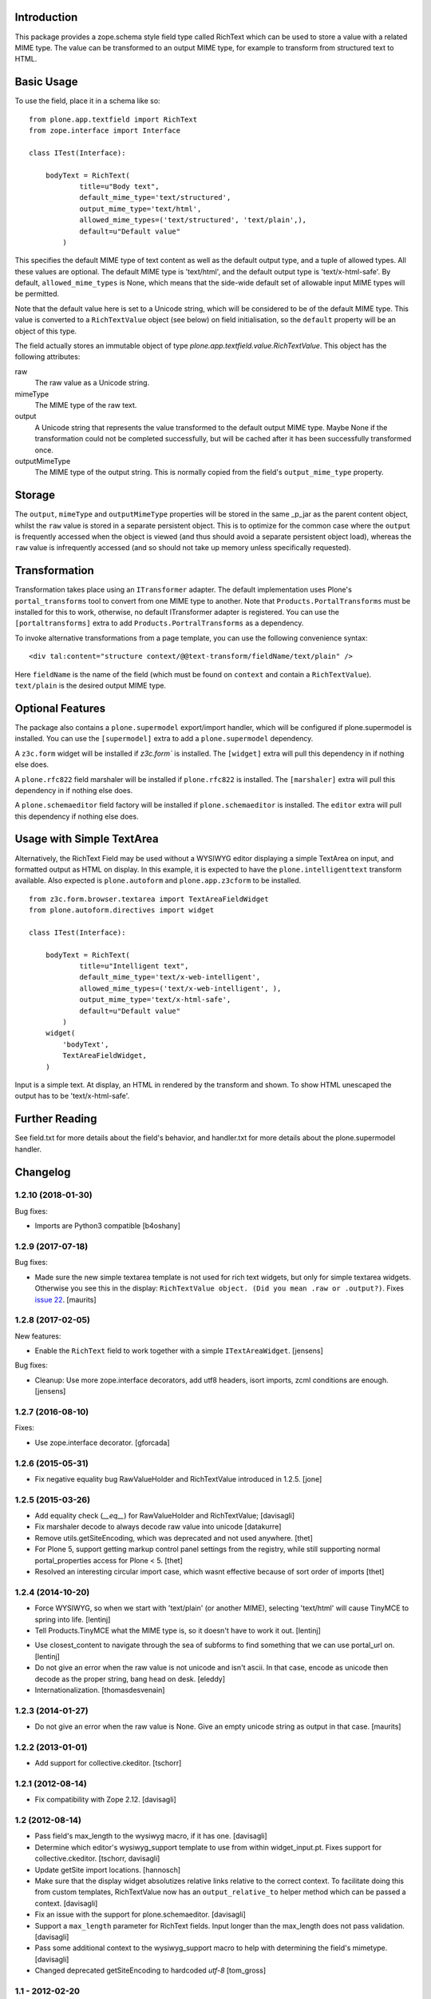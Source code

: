 Introduction
============

This package provides a zope.schema style field type called RichText which can be used to store a value with a related MIME type.
The value can be transformed to an output MIME type, for example to transform from structured text to HTML.

Basic Usage
===========

To use the field, place it in a schema like so::

    from plone.app.textfield import RichText
    from zope.interface import Interface

    class ITest(Interface):

        bodyText = RichText(
                title=u"Body text",
                default_mime_type='text/structured',
                output_mime_type='text/html',
                allowed_mime_types=('text/structured', 'text/plain',),
                default=u"Default value"
            )

This specifies the default MIME type of text content as well as the default output type,
and a tuple of allowed types.
All these values are optional.
The default MIME type is 'text/html', and the default output type is 'text/x-html-safe'.
By default, ``allowed_mime_types`` is None,
which means that the side-wide default set of allowable input MIME types will be permitted.

Note that the default value here is set to a Unicode string,
which will be considered to be of the default MIME type.
This value is converted to a ``RichTextValue`` object (see below) on field initialisation,
so the ``default`` property will be an object of this type.

The field actually stores an immutable object of type `plone.app.textfield.value.RichTextValue`.
This object has the following attributes:

raw
    The raw value as a Unicode string.

mimeType
    The MIME type of the raw text.

output
    A Unicode string that represents the value transformed to the default output MIME type.
    Maybe None if the transformation could not be completed successfully,
    but will be cached after it has been successfully transformed once.

outputMimeType
    The MIME type of the output string.
    This is normally copied from the field's ``output_mime_type`` property.


Storage
=======

The ``output``, ``mimeType`` and ``outputMimeType`` properties will be stored in the same _p_jar as the parent content object,
whilst the ``raw`` value is stored in a separate persistent object.
This is to optimize for the common case where the ``output`` is frequently accessed when the object is viewed
(and thus should avoid a separate persistent object load),
whereas the ``raw`` value is infrequently accessed
(and so should not take up memory unless specifically requested).


Transformation
==============

Transformation takes place using an ``ITransformer`` adapter.
The default implementation uses Plone's ``portal_transforms`` tool to convert from one MIME type to another.
Note that ``Products.PortalTransforms`` must be installed for this to work,
otherwise, no default ITransformer adapter is registered.
You can use the ``[portaltransforms]`` extra to add ``Products.PortralTransforms`` as a dependency.

To invoke alternative transformations from a page template,
you can use the following convenience syntax::

  <div tal:content="structure context/@@text-transform/fieldName/text/plain" />

Here ``fieldName`` is the name of the field
(which must be found on ``context`` and contain a ``RichTextValue``).
``text/plain`` is the desired output MIME type.


Optional Features
=================

The package also contains a ``plone.supermodel`` export/import handler,
which will be configured if plone.supermodel is installed.
You can use the ``[supermodel]`` extra to add a ``plone.supermodel`` dependency.

A ``z3c.form`` widget will be installed if `z3c.form`` is installed.
The ``[widget]`` extra will pull this dependency in if nothing else does.

A ``plone.rfc822`` field marshaler will be installed if ``plone.rfc822`` is installed.
The ``[marshaler]`` extra will pull this dependency in if nothing else does.

A ``plone.schemaeditor`` field factory will be installed if ``plone.schemaeditor`` is installed.
The ``editor`` extra will pull this
dependency if nothing else does.


Usage with Simple TextArea
==========================

Alternatively, the RichText Field may be used without a WYSIWYG editor displaying a simple TextArea on input,
and formatted output as HTML on display.
In this example, it is expected to have the ``plone.intelligenttext`` transform available.
Also expected is ``plone.autoform`` and ``plone.app.z3cform`` to be installed.

::

    from z3c.form.browser.textarea import TextAreaFieldWidget
    from plone.autoform.directives import widget

    class ITest(Interface):

        bodyText = RichText(
                title=u"Intelligent text",
                default_mime_type='text/x-web-intelligent',
                allowed_mime_types=('text/x-web-intelligent', ),
                output_mime_type='text/x-html-safe',
                default=u"Default value"
            )
        widget(
            'bodyText',
            TextAreaFieldWidget,
        )

Input is a simple text.
At display, an HTML in rendered by the transform and shown.
To show HTML unescaped the output has to be 'text/x-html-safe'.


Further Reading
===============

See field.txt for more details about the field's behavior,
and handler.txt for more details about the plone.supermodel handler.

Changelog
=========

1.2.10 (2018-01-30)
-------------------

Bug fixes:

- Imports are Python3 compatible
  [b4oshany]


1.2.9 (2017-07-18)
------------------

Bug fixes:

- Made sure the new simple textarea template is not used for rich text widgets,
  but only for simple textarea widgets.  Otherwise you see this in the display:
  ``RichTextValue object. (Did you mean .raw or .output?)``.
  Fixes `issue 22 <https://github.com/plone/plone.app.textfield/issues/22>`_.
  [maurits]


1.2.8 (2017-02-05)
------------------

New features:

- Enable the ``RichText`` field to work together with a simple ``ITextAreaWidget``.
  [jensens]


Bug fixes:

- Cleanup:
  Use more zope.interface decorators,
  add utf8 headers,
  isort imports,
  zcml conditions are enough.
  [jensens]


1.2.7 (2016-08-10)
------------------

Fixes:

- Use zope.interface decorator.
  [gforcada]


1.2.6 (2015-05-31)
------------------

- Fix negative equality bug RawValueHolder and RichTextValue introduced in 1.2.5.
  [jone]


1.2.5 (2015-03-26)
------------------

- Add equality check (`__eq__`) for RawValueHolder and RichTextValue;
  [davisagli]

- Fix marshaler decode to always decode raw value into unicode
  [datakurre]

- Remove utils.getSiteEncoding, which was deprecated and not used anywhere.
  [thet]

- For Plone 5, support getting markup control panel settings from the registry,
  while still supporting normal portal_properties access for Plone < 5.
  [thet]

- Resolved an interesting circular import case, which wasnt effective because
  of sort order of imports
  [thet]


1.2.4 (2014-10-20)
------------------

* Force WYSIWYG, so when we start with 'text/plain' (or another MIME),
  selecting 'text/html' will cause TinyMCE to spring into life.
  [lentinj]

* Tell Products.TinyMCE what the MIME type is, so it doesn't have to work it out.
  [lentinj]

- Use closest_content to navigate through the sea of subforms to
  find something that we can use portal_url on.
  [lentinj]

- Do not give an error when the raw value is not unicode and isn't
  ascii. In that case, encode as unicode then decode as the proper
  string, bang head on desk.
  [eleddy]

- Internationalization.
  [thomasdesvenain]


1.2.3 (2014-01-27)
------------------

- Do not give an error when the raw value is None.  Give an empty
  unicode string as output in that case.
  [maurits]


1.2.2 (2013-01-01)
------------------

* Add support for collective.ckeditor.
  [tschorr]

1.2.1 (2012-08-14)
------------------

* Fix compatibility with Zope 2.12. [davisagli]


1.2 (2012-08-14)
----------------

* Pass field's max_length to the wysiwyg macro, if it has one.
  [davisagli]

* Determine which editor's wysiwyg_support template to use from within
  widget_input.pt. Fixes support for collective.ckeditor.
  [tschorr, davisagli]

* Update getSite import locations.
  [hannosch]

* Make sure that the display widget absolutizes relative links relative
  to the correct context. To facilitate doing this from custom templates,
  RichTextValue now has an ``output_relative_to`` helper method which
  can be passed a context.
  [davisagli]

* Fix an issue with the support for plone.schemaeditor.
  [davisagli]

* Support a ``max_length`` parameter for RichText fields. Input longer
  than the max_length does not pass validation.
  [davisagli]

* Pass some additional context to the wysiwyg_support macro to help with
  determining the field's mimetype.
  [davisagli]

* Changed deprecated getSiteEncoding to hardcoded `utf-8`
  [tom_gross]

1.1 - 2012-02-20
----------------

* Provide a version of the RichText field schema for use with
  plone.schemaeditor. Only the ``default_mime_type`` field is exposed for
  editing through-the-web, with a vocabulary of mimetypes derived from
  the ``AllowedContentTypes`` vocabulary in ``plone.app.vocabularies``
  (which can be adjusted via Plone's markup control panel).
  [davisagli]

* Log original exception when a TransformError is raised.
  [rochecompaan]

1.0.2 - 2011-11-26
------------------

* If no transform path is found: Instead of throwing an exception page
  in the face of the user, now return an empty string and log error message.
  [kleist]

* Fix infinite recursion bug when source and target mimetype is the
  same. [rochecompaan]

1.0.1 - 2011-09-24
------------------

* Make sure the field constraint is validated, if specified.
  This closes http://code.google.com/p/dexterity/issues/detail?id=200
  [davisagli]

* Make sure validation fails if no text is entered for a required field.
  This closes http://code.google.com/p/dexterity/issues/detail?id=199
  [davisagli]

* Wrap the context in the form context, not the site, so that relative links
  are generated correctly.
  [davisagli]

* Avoid duplicating the id of the textarea if the form has no prefix.
  [davisagli]

* Fix case where editor did not load if the context being edited is a
  dict.
  [davisagli]

* Pass through the z3c.form widget's ``rows`` and ``cols`` settings to the
  wysiwyg editor macro.
  [davisagli]

1.0 - 2011-04-30
----------------

* Fix failing test.
  [davisagli]

1.0b7 - 2011-02-11
------------------

* Don't persistently cache output. Transforms may depend on outside state
  (e.g. the uuid transform.) PortalTransform's caching is imperfect, but it is
  time limited. http://code.google.com/p/dexterity/issues/detail?id=151
  [elro]

* Pass context to portal transforms.
  [elro]

1.0b6 - 2010-04-18
------------------

* Fix the field schemata so they can be used as the form schema when adding the
  field using plone.schemaeditor
  [rossp]

* Remove unused lookup of the current member's editor preference. This is
  handled by the wysiwyg_support macros.
  [davisagli]

1.0b5 - 2009-11-17
------------------

* Fix an error that could occur if the user did not have an editor preference
  set.
  [optilude]

* Fix tests on Plone 4.
  [optilude]

* Add field factory for use with plone.schemaeditor (only configured if that
  package is installed).
  [davisagli]

1.0b4 - 2009-10-12
------------------

* Update README.txt to be in line with reality.
  [optilude]

* Fix the @@text-transform view to work with path traversal.
  [optilude]

1.0b3 - 2009-10-08
------------------

* Add plone.rfc822 field marshaller. This is only configured if that package
  is installed.
  [optilude]

1.0b2 - 2009-09-21
------------------

* Store the raw value in a separate persistent object in the ZODB instead of
  in a BLOB. This avoids potential problems with having thousands of small
  BLOB files, which would not be very space efficient on many filesystems.
  [optilude]

* Make the RichTextValue immutable. This greatly simplifies the code and
  avoids the need to keep track of the parent object.
  [optilude]

1.0b1 - 2009-09-17
------------------

* Initial release


